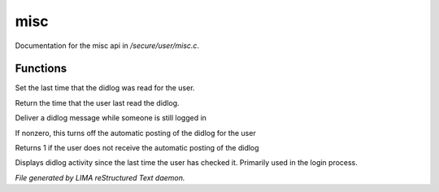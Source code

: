 *****
misc
*****

Documentation for the misc api in */secure/user/misc.c*.

Functions
=========



.. c:function:: protected void set_didlog_time(int t)

Set the last time that the didlog was read for the user.



.. c:function:: int query_didlog_time()

Return the time that the user last read the didlog.



.. c:function:: void deliver_didlog_message(string str)

Deliver a didlog message while someone is still logged in



.. c:function:: void set_didlog_off(int x)

If nonzero, this turns off the automatic posting of the didlog for the user



.. c:function:: int query_didlog_off()

Returns 1 if the user does not receive the automatic posting of the didlog



.. c:function:: void display_didlog()

Displays didlog activity since the last time the user has checked it.
Primarily used in the login process.


*File generated by LIMA reStructured Text daemon.*
